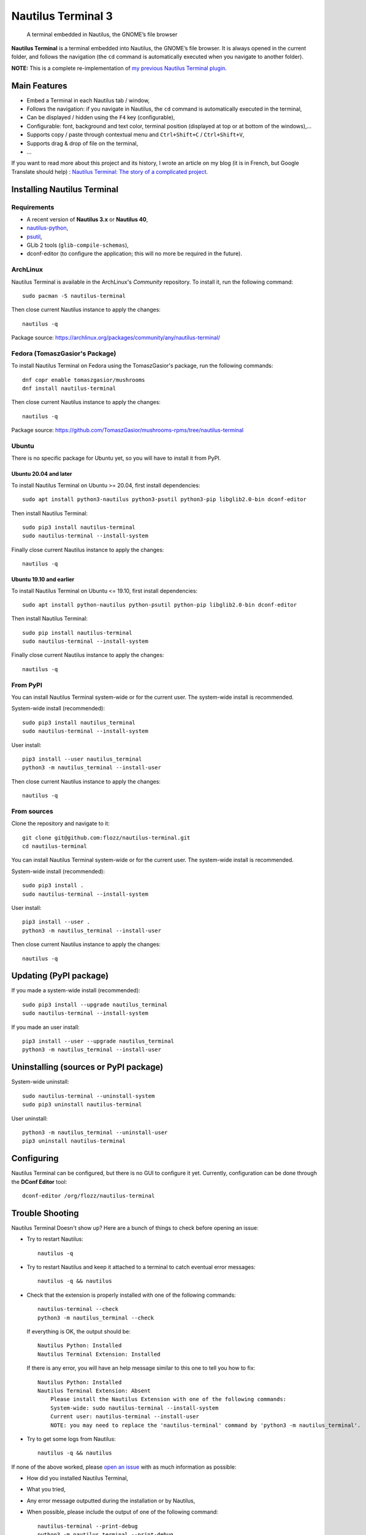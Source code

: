 Nautilus Terminal 3
===================

|Lint / Tests| |PYPI Version| |License| |Discord| |Black|

   A terminal embedded in Nautilus, the GNOME’s file browser

**Nautilus Terminal** is a terminal embedded into Nautilus, the GNOME’s
file browser. It is always opened in the current folder, and follows the
navigation (the ``cd`` command is automatically executed when you
navigate to another folder).

**NOTE:** This is a complete re-implementation of `my previous Nautilus
Terminal plugin <https://launchpad.net/nautilus-terminal>`__.

.. figure:: https://raw.githubusercontent.com/flozz/nautilus-terminal/master/screenshot.png
   :alt: Nautilus Terminal Screenshot

Main Features
-------------

* Embed a Terminal in each Nautilus tab / window,
* Follows the navigation: if you navigate in Nautilus, the ``cd``
  command is automatically executed in the terminal,
* Can be displayed / hidden using the ``F4`` key (configurable),
* Configurable: font, background and text color, terminal position (displayed
  at top or at bottom of the windows),...
* Supports copy / paste through contextual menu and
  ``Ctrl+Shift+C`` / ``Ctrl+Shift+V``,
* Supports drag & drop of file on the terminal,
* ...

If you want to read more about this project and its history, I wrote an
article on my blog (it is in French, but Google Translate should help) :
`Nautilus Terminal: The story of a complicated
project <https://blog.flozz.fr/2018/12/17/nautilus-terminal-lhistoire-dun-projet-complique/>`__.


Installing Nautilus Terminal
----------------------------

Requirements
~~~~~~~~~~~~

* A recent version of **Nautilus 3.x** or **Nautilus 40**,
* `nautilus-python <https://wiki.gnome.org/Projects/NautilusPython/>`__,
* `psutil <https://pypi.python.org/pypi/psutil/>`__,
* GLib 2 tools (``glib-compile-schemas``),
* dconf-editor (to configure the application; this will no more be required in
  the future).


ArchLinux
~~~~~~~~~

Nautilus Terminal is available in the ArchLinux's *Community* repository. To
install it, run the following command::

    sudo pacman -S nautilus-terminal

Then close current Nautilus instance to apply the changes::

    nautilus -q

Package source: https://archlinux.org/packages/community/any/nautilus-terminal/


Fedora (TomaszGasior's Package)
~~~~~~~~~~~~~~~~~~~~~~~~~~~~~~~

To install Nautilus Terminal on Fedora using the TomaszGasior's package, run
the following commands::

   dnf copr enable tomaszgasior/mushrooms
   dnf install nautilus-terminal

Then close current Nautilus instance to apply the changes::

    nautilus -q

Package source: https://github.com/TomaszGasior/mushrooms-rpms/tree/nautilus-terminal


Ubuntu
~~~~~~

There is no specific package for Ubuntu yet, so you will have to install it
from PyPI.


Ubuntu 20.04 and later
^^^^^^^^^^^^^^^^^^^^^^

To install Nautilus Terminal on Ubuntu >= 20.04, first install dependencies::

   sudo apt install python3-nautilus python3-psutil python3-pip libglib2.0-bin dconf-editor

Then install Nautilus Terminal::

    sudo pip3 install nautilus-terminal
    sudo nautilus-terminal --install-system

Finally close current Nautilus instance to apply the changes::

    nautilus -q


Ubuntu 19.10 and earlier
^^^^^^^^^^^^^^^^^^^^^^^^

To install Nautilus Terminal on Ubuntu <= 19.10, first install dependencies::

   sudo apt install python-nautilus python-psutil python-pip libglib2.0-bin dconf-editor

Then install Nautilus Terminal::

    sudo pip install nautilus-terminal
    sudo nautilus-terminal --install-system

Finally close current Nautilus instance to apply the changes::

    nautilus -q


From PyPI
~~~~~~~~~

You can install Nautilus Terminal system-wide or for the current user. The
system-wide install is recommended.

System-wide install (recommended)::

   sudo pip3 install nautilus_terminal
   sudo nautilus-terminal --install-system

User install::

   pip3 install --user nautilus_terminal
   python3 -m nautilus_terminal --install-user

Then close current Nautilus instance to apply the changes::

   nautilus -q


From sources
~~~~~~~~~~~~

Clone the repository and navigate to it::

   git clone git@github.com:flozz/nautilus-terminal.git
   cd nautilus-terminal

You can install Nautilus Terminal system-wide or for the current user. The
system-wide install is recommended.

System-wide install (recommended)::

   sudo pip3 install .
   sudo nautilus-terminal --install-system

User install::

   pip3 install --user .
   python3 -m nautilus_terminal --install-user

Then close current Nautilus instance to apply the changes::

   nautilus -q


Updating (PyPI package)
-----------------------

If you made a system-wide install (recommended)::

   sudo pip3 install --upgrade nautilus_terminal
   sudo nautilus-terminal --install-system

If you made an user install::

   pip3 install --user --upgrade nautilus_terminal
   python3 -m nautilus_terminal --install-user


Uninstalling (sources or PyPI package)
--------------------------------------

System-wide uninstall::

   sudo nautilus-terminal --uninstall-system
   sudo pip3 uninstall nautilus-terminal

User uninstall::

   python3 -m nautilus_terminal --uninstall-user
   pip3 uninstall nautilus-terminal


Configuring
-----------

Nautilus Terminal can be configured, but there is no GUI to configure it
yet. Currently, configuration can be done through the **DConf Editor**
tool::

    dconf-editor /org/flozz/nautilus-terminal

.. figure:: ./dconf-editor.png
   :alt: dconf-editor


Trouble Shooting
----------------

Nautilus Terminal Doesn't show up? Here are a bunch of things to check before
opening an issue:

* Try to restart Nautilus::

        nautilus -q

* Try to restart Nautilus and keep it attached to a terminal to catch eventual
  error messages::

        nautilus -q && nautilus

* Check that the extension is properly installed with one of the following
  commands::

        nautilus-terminal --check
        python3 -m nautilus_terminal --check

  If everything is OK, the output should be::

        Nautilus Python: Installed
        Nautilus Terminal Extension: Installed

  If there is any error, you will have an help message similar to this one to
  tell you how to fix::

        Nautilus Python: Installed
        Nautilus Terminal Extension: Absent
            Please install the Nautilus Extension with one of the following commands:
            System-wide: sudo nautilus-terminal --install-system
            Current user: nautilus-terminal --install-user
            NOTE: you may need to replace the 'nautilus-terminal' command by 'python3 -m nautilus_terminal'.

* Try to get some logs from Nautilus::

        nautilus -q && nautilus

If none of the above worked, please `open an issue
<https://github.com/flozz/nautilus-terminal/issues>`_ with as much information
as possible:

* How did you installed Nautilus Terminal,
* What you tried,
* Any error message outputted during the installation or by Nautilus,
* When possible, please include the output of one of the following command::

        nautilus-terminal --print-debug
        python3 -m nautilus_terminal --print-debug


Hacking and Debug
-----------------

If you want work on this software, you will first have to install the
dependencies listed above.

This extension comes in two parts: a conventional Python module
(``nautilus_terminal``), and a small bit of bootstrap code that’s loaded
by ``python-nautilus`` when Nautilus starts up
(``nautilus_terminal_extension.py``). The bootstrap code must be
installed where ``python-nautilus`` can find it before you can start
making changes and testing them::

   python3 -m nautilus_terminal --install-user  # Current user only
   sudo python3 -m nautilus_terminal --install-system  # System-wide

When the bootstrap is loaded into Nautilus, it imports the Python module
from either the normal ``PYTHONPATH``, or from your working copy of this
repository if the right debug environment is set.

With the bootstrap installed, you can use the following script to test
new code in Nautilus without having to reinstall the module::

   tools/debug-in-nautilus.sh
   tools/debug-in-nautilus.sh --no-bg  # keep Nautilus attached to the console

When you start working on this extension, you will have to compile the
GSettings schema (and you will have to recompile it each time you modify the
``nautilus_terminal/schemas/org.flozz.nautilus-terminal.gschema.xml`` file)::

   glib-compile-schemas nautilus_terminal/schemas/

Running lint and tests::

   pip3 install nox
   python3 -m nox -s lint
   python3 -m nox -s test

Happy hacking! :)


Packaging This Software
-----------------------

If you want to package this software for a Linux distribution, here are some
useful information for you:

* You can use the ``python3 setup.py install --root /tmp/foo/bar`` command to
  perform a system-wide-like install in the specified folder.

* You should remove the ``nautilus_terminal/not_packaged.py`` file from your
  package. Removing this file will disable options that allow user to modify
  its installation (``--install-*`` and ``--uninstall-*`` options of the
  ``nautilus-terminal`` command).


Supporting this project
-----------------------

Wanna support this project?

* `☕️ Buy me a coffee <https://www.buymeacoffee.com/flozz>`__,
* `❤️ sponsor me on Github <https://github.com/sponsors/flozz>`__,
* `💵️ or give me a tip on PayPal <https://www.paypal.me/0xflozz>`__.


Changelog
---------

* **4.0.2:**

  * Improve packageability (#63)
  * Adds some documentation for packagers

* **4.0.1:**

  * Install and compile GLib schema on user-install
  * Update the documentation

* **4.0.0:**

  * Nautilus 40 support
  * New logo
  * Adds an "About" window
  * Adds a context menu to copy/paste, run dconf-editor and display the "About"
    window
  * Adds a CLI to check, install, uninstall, print debug,...
    (``nautilus-terminal -h``)
  * Fixes Nautilus Terminal stealing the focus in new Nautilus windows (@tkachen, #54)
  * Adds an option to clear the terminal after each navigation (@tkachen, #55)
  * WARNING: This will be the last version to support Python 2.7!

* **3.5.0:**

  * Fixes minimum height when the teminal is on the bottom (@tkachen, #52)
  * Allows to configure the font (@tkachen, #10, #53)
  * Drops Python 3.6 support
  * Coding style enforced using Black

* **3.4.2:** Fixes the PYPI package with an up to date version of the
  compiled gsettings schema
* **3.4.1:** Updates documentation and settings screenshot.
* **3.4.0:**

  * Allows to configure the terminal toggle shortcut (#50, #43)
  * Allows to configure terminal background and text color (#32)

* **3.3.0:**

  * New option to have the terminal at the bottom of the window (#35)

* **3.2.3:**

  * Fixes encoding with Python 3 (#29)

* **3.2.2:**

  * Fixes ``VteTerminal.feed_child()`` call (#12)
  * Improves child process searching (@l-deniau, #14)

* **3.2.1:** Add a missing dependency in setup.py
* **3.2.0:** Add settings to Nautilus Terminal (#3)
* **3.1.1:**

  * Allow user install instead of system-wide (#1)
  * Use the user’s default shell instead of the hardcoded zsh (#2)
  * Focus the terminal after drag & drop of file on it (#4)

* **3.1.0:**

  * File drag & drop support
  * Hide the terminal in virtual emplacements (trash,…)
  * Optimizations (do not spawn the shell / no “cd” if the shell is
    not visible)

* **3.0.1:** Script to convert the README to reStructuredText for PYPI
* **3.0.0:** Initial Nautilus Terminal 3 release (early development
  version)


.. |Lint / Tests| image:: https://github.com/flozz/nautilus-terminal/workflows/Lint%20and%20Tests/badge.svg
   :target: https://github.com/flozz/nautilus-terminal/actions
.. |PYPI Version| image:: https://img.shields.io/pypi/v/nautilus_terminal.svg
   :target: https://pypi.org/project/nautilus_terminal/
.. |License| image:: https://img.shields.io/pypi/l/nautilus_terminal.svg
   :target: https://github.com/flozz/nautilus-terminal/blob/master/COPYING
.. |Discord| image:: https://img.shields.io/badge/chat-Discord-8c9eff?logo=discord&logoColor=ffffff
   :target: https://discord.gg/P77sWhuSs4
.. |Black| image:: https://img.shields.io/badge/code%20style-black-000000.svg
   :target: https://black.readthedocs.io/en/stable/
